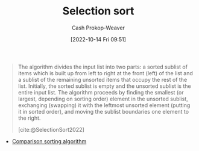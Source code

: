 :PROPERTIES:
:ID:       f8918bbe-8164-4105-8489-2f74fd10df6d
:ROAM_REFS: [cite:@SelectionSort2022]
:LAST_MODIFIED: [2023-09-18 Mon 08:44]
:END:
#+title: Selection sort
#+hugo_custom_front_matter: :slug "f8918bbe-8164-4105-8489-2f74fd10df6d"
#+author: Cash Prokop-Weaver
#+date: [2022-10-14 Fri 09:51]
#+filetags: :concept:

#+begin_quote
The algorithm divides the input list into two parts: a sorted sublist of items which is built up from left to right at the front (left) of the list and a sublist of the remaining unsorted items that occupy the rest of the list. Initially, the sorted sublist is empty and the unsorted sublist is the entire input list. The algorithm proceeds by finding the smallest (or largest, depending on sorting order) element in the unsorted sublist, exchanging (swapping) it with the leftmost unsorted element (putting it in sorted order), and moving the sublist boundaries one element to the right.

[cite:@SelectionSort2022]
#+end_quote

- [[id:cedb0b84-030c-4de7-b4ae-0ce16f09fa19][Comparison sorting algorithm]]

* Flashcards :noexport:
** Describe :fc:
:PROPERTIES:
:CREATED: [2022-11-18 Fri 14:49]
:FC_CREATED: 2022-11-18T22:50:25Z
:FC_TYPE:  double
:ID:       6ce251ca-57f9-4582-926a-8a889f495c28
:END:
:REVIEW_DATA:
| position | ease | box | interval | due                  |
|----------+------+-----+----------+----------------------|
| front    | 2.65 |   7 |   336.86 | 2024-06-07T11:15:27Z |
| back     | 2.20 |   8 |   295.62 | 2024-07-10T06:32:44Z |
:END:

[[id:f8918bbe-8164-4105-8489-2f74fd10df6d][Selection sort]]

*** Back
A [[id:093fae33-1843-4271-b7cd-336553b9aac9][Sorting algorithm]] which builds up a sorted list of items by picking the next in-order item from the unsorted items.
*** Source
[cite:@SelectionSort2022]

